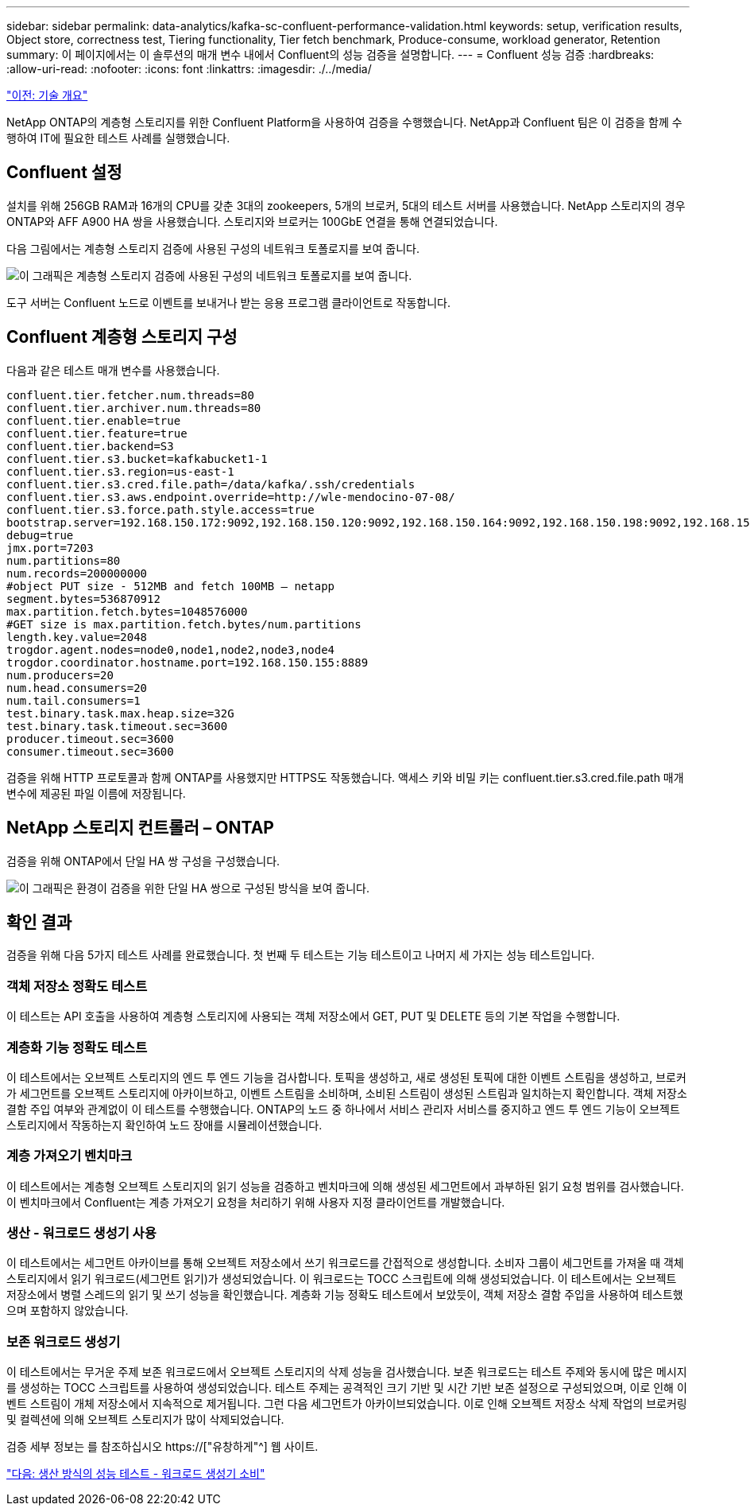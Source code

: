 ---
sidebar: sidebar 
permalink: data-analytics/kafka-sc-confluent-performance-validation.html 
keywords: setup, verification results, Object store, correctness test, Tiering functionality, Tier fetch benchmark, Produce-consume, workload generator, Retention 
summary: 이 페이지에서는 이 솔루션의 매개 변수 내에서 Confluent의 성능 검증을 설명합니다. 
---
= Confluent 성능 검증
:hardbreaks:
:allow-uri-read: 
:nofooter: 
:icons: font
:linkattrs: 
:imagesdir: ./../media/


link:kafka-sc-technology-overview.html["이전: 기술 개요"]

[role="lead"]
NetApp ONTAP의 계층형 스토리지를 위한 Confluent Platform을 사용하여 검증을 수행했습니다. NetApp과 Confluent 팀은 이 검증을 함께 수행하여 IT에 필요한 테스트 사례를 실행했습니다.



== Confluent 설정

설치를 위해 256GB RAM과 16개의 CPU를 갖춘 3대의 zookeepers, 5개의 브로커, 5대의 테스트 서버를 사용했습니다. NetApp 스토리지의 경우 ONTAP와 AFF A900 HA 쌍을 사용했습니다. 스토리지와 브로커는 100GbE 연결을 통해 연결되었습니다.

다음 그림에서는 계층형 스토리지 검증에 사용된 구성의 네트워크 토폴로지를 보여 줍니다.

image:kafka-sc-image7.png["이 그래픽은 계층형 스토리지 검증에 사용된 구성의 네트워크 토폴로지를 보여 줍니다."]

도구 서버는 Confluent 노드로 이벤트를 보내거나 받는 응용 프로그램 클라이언트로 작동합니다.



== Confluent 계층형 스토리지 구성

다음과 같은 테스트 매개 변수를 사용했습니다.

....
confluent.tier.fetcher.num.threads=80
confluent.tier.archiver.num.threads=80
confluent.tier.enable=true
confluent.tier.feature=true
confluent.tier.backend=S3
confluent.tier.s3.bucket=kafkabucket1-1
confluent.tier.s3.region=us-east-1
confluent.tier.s3.cred.file.path=/data/kafka/.ssh/credentials
confluent.tier.s3.aws.endpoint.override=http://wle-mendocino-07-08/
confluent.tier.s3.force.path.style.access=true
bootstrap.server=192.168.150.172:9092,192.168.150.120:9092,192.168.150.164:9092,192.168.150.198:9092,192.168.150.109:9092,192.168.150.165:9092,192.168.150.119:9092,192.168.150.133:9092
debug=true
jmx.port=7203
num.partitions=80
num.records=200000000
#object PUT size - 512MB and fetch 100MB – netapp
segment.bytes=536870912
max.partition.fetch.bytes=1048576000
#GET size is max.partition.fetch.bytes/num.partitions
length.key.value=2048
trogdor.agent.nodes=node0,node1,node2,node3,node4
trogdor.coordinator.hostname.port=192.168.150.155:8889
num.producers=20
num.head.consumers=20
num.tail.consumers=1
test.binary.task.max.heap.size=32G
test.binary.task.timeout.sec=3600
producer.timeout.sec=3600
consumer.timeout.sec=3600
....
검증을 위해 HTTP 프로토콜과 함께 ONTAP를 사용했지만 HTTPS도 작동했습니다. 액세스 키와 비밀 키는 confluent.tier.s3.cred.file.path 매개 변수에 제공된 파일 이름에 저장됩니다.



== NetApp 스토리지 컨트롤러 – ONTAP

검증을 위해 ONTAP에서 단일 HA 쌍 구성을 구성했습니다.

image:kafka-sc-image8.png["이 그래픽은 환경이 검증을 위한 단일 HA 쌍으로 구성된 방식을 보여 줍니다."]



== 확인 결과

검증을 위해 다음 5가지 테스트 사례를 완료했습니다. 첫 번째 두 테스트는 기능 테스트이고 나머지 세 가지는 성능 테스트입니다.



=== 객체 저장소 정확도 테스트

이 테스트는 API 호출을 사용하여 계층형 스토리지에 사용되는 객체 저장소에서 GET, PUT 및 DELETE 등의 기본 작업을 수행합니다.



=== 계층화 기능 정확도 테스트

이 테스트에서는 오브젝트 스토리지의 엔드 투 엔드 기능을 검사합니다. 토픽을 생성하고, 새로 생성된 토픽에 대한 이벤트 스트림을 생성하고, 브로커가 세그먼트를 오브젝트 스토리지에 아카이브하고, 이벤트 스트림을 소비하며, 소비된 스트림이 생성된 스트림과 일치하는지 확인합니다. 객체 저장소 결함 주입 여부와 관계없이 이 테스트를 수행했습니다. ONTAP의 노드 중 하나에서 서비스 관리자 서비스를 중지하고 엔드 투 엔드 기능이 오브젝트 스토리지에서 작동하는지 확인하여 노드 장애를 시뮬레이션했습니다.



=== 계층 가져오기 벤치마크

이 테스트에서는 계층형 오브젝트 스토리지의 읽기 성능을 검증하고 벤치마크에 의해 생성된 세그먼트에서 과부하된 읽기 요청 범위를 검사했습니다. 이 벤치마크에서 Confluent는 계층 가져오기 요청을 처리하기 위해 사용자 지정 클라이언트를 개발했습니다.



=== 생산 - 워크로드 생성기 사용

이 테스트에서는 세그먼트 아카이브를 통해 오브젝트 저장소에서 쓰기 워크로드를 간접적으로 생성합니다. 소비자 그룹이 세그먼트를 가져올 때 객체 스토리지에서 읽기 워크로드(세그먼트 읽기)가 생성되었습니다. 이 워크로드는 TOCC 스크립트에 의해 생성되었습니다. 이 테스트에서는 오브젝트 저장소에서 병렬 스레드의 읽기 및 쓰기 성능을 확인했습니다. 계층화 기능 정확도 테스트에서 보았듯이, 객체 저장소 결함 주입을 사용하여 테스트했으며 포함하지 않았습니다.



=== 보존 워크로드 생성기

이 테스트에서는 무거운 주제 보존 워크로드에서 오브젝트 스토리지의 삭제 성능을 검사했습니다. 보존 워크로드는 테스트 주제와 동시에 많은 메시지를 생성하는 TOCC 스크립트를 사용하여 생성되었습니다. 테스트 주제는 공격적인 크기 기반 및 시간 기반 보존 설정으로 구성되었으며, 이로 인해 이벤트 스트림이 개체 저장소에서 지속적으로 제거됩니다. 그런 다음 세그먼트가 아카이브되었습니다. 이로 인해 오브젝트 저장소 삭제 작업의 브로커링 및 컬렉션에 의해 오브젝트 스토리지가 많이 삭제되었습니다.

검증 세부 정보는 를 참조하십시오 https://["유창하게"^] 웹 사이트.

link:kafka-sc-performance-tests-with-produce-consume-workload-generator.html["다음: 생산 방식의 성능 테스트 - 워크로드 생성기 소비"]
